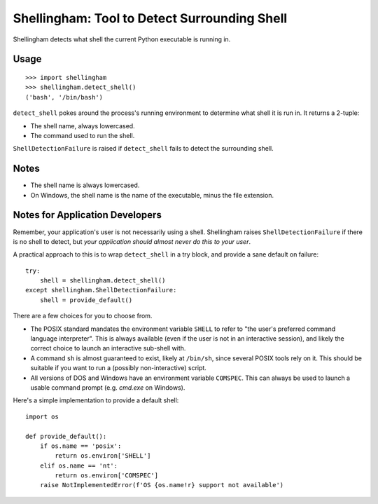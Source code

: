 =============================================
Shellingham: Tool to Detect Surrounding Shell
=============================================

.. image:: https://img.shields.io/pypi/v/shellingham.svg
    :target: https://pypi.org/project/shellingham/

Shellingham detects what shell the current Python executable is running in.


Usage
=====

::

    >>> import shellingham
    >>> shellingham.detect_shell()
    ('bash', '/bin/bash')

``detect_shell`` pokes around the process's running environment to determine
what shell it is run in. It returns a 2-tuple:

* The shell name, always lowercased.
* The command used to run the shell.

``ShellDetectionFailure`` is raised if ``detect_shell`` fails to detect the
surrounding shell.


Notes
=====

* The shell name is always lowercased.
* On Windows, the shell name is the name of the executable, minus the file
  extension.


Notes for Application Developers
================================

Remember, your application's user is not necessarily using a shell.
Shellingham raises ``ShellDetectionFailure`` if there is no shell to detect,
but *your application should almost never do this to your user*.

A practical approach to this is to wrap ``detect_shell`` in a try block, and
provide a sane default on failure::

    try:
        shell = shellingham.detect_shell()
    except shellingham.ShellDetectionFailure:
        shell = provide_default()

There are a few choices for you to choose from.

* The POSIX standard mandates the environment variable ``SHELL`` to refer to
  "the user's preferred command language interpreter". This is always available
  (even if the user is not in an interactive session), and likely the correct
  choice to launch an interactive sub-shell with.
* A command ``sh`` is almost guaranteed to exist, likely at ``/bin/sh``, since
  several POSIX tools rely on it. This should be suitable if you want to run a
  (possibly non-interactive) script.
* All versions of DOS and Windows have an environment variable ``COMSPEC``.
  This can always be used to launch a usable command prompt (e.g. `cmd.exe` on
  Windows).

Here's a simple implementation to provide a default shell::

    import os

    def provide_default():
        if os.name == 'posix':
            return os.environ['SHELL']
        elif os.name == 'nt':
            return os.environ['COMSPEC']
        raise NotImplementedError(f'OS {os.name!r} support not available')
